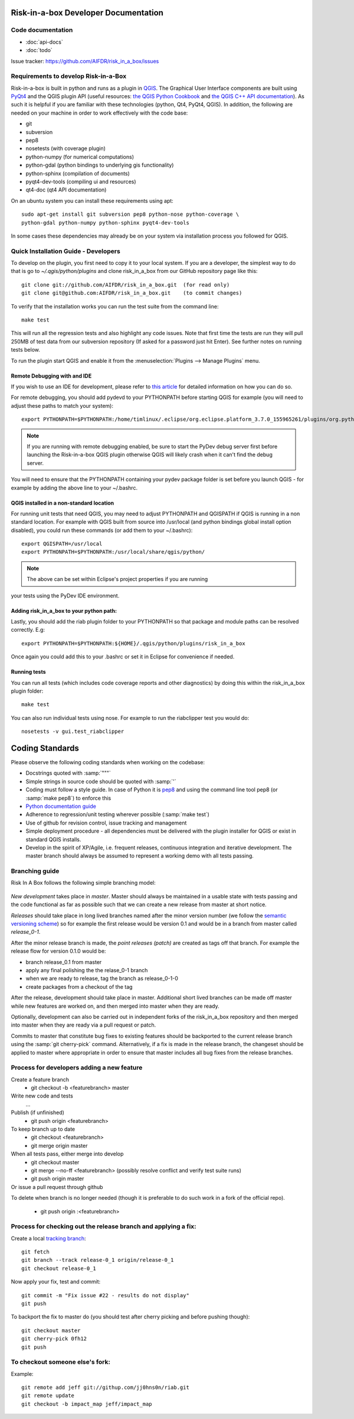 Risk-in-a-box Developer Documentation
=====================================

Code documentation
------------------

* :doc:`api-docs`
* :doc:`todo`

Issue tracker: https://github.com/AIFDR/risk_in_a_box/issues


Requirements to develop Risk-in-a-Box
-------------------------------------

Risk-in-a-box is built in python and runs as a plugin in `QGIS
<http://qgis.org>`_.  The Graphical User Interface components are built using
`PyQt4 <http://www.riverbankcomputing.co.uk/software/pyqt/intro>`_ and the QGIS
plugin API (useful resources: `the QGIS Python Cookbook
<http://qgis.org/pyqgis-cookbook/>`_ and `the QGIS C++ API documentation
<http://qgis.org/api/>`_).  As such it is helpful if you are familiar with these
technologies (python, Qt4, PyQt4, QGIS). In addition, the following are needed
on your machine in order to work effectively with the code base:

* git
* subversion
* pep8
* nosetests (with coverage plugin)
* python-numpy (for numerical computations)
* python-gdal (python bindings to underlying gis functionality)
* python-sphinx (compilation of documents)
* pyqt4-dev-tools (compiling ui and resources)
* qt4-doc (qt4 API documentation)


On an ubuntu system you can install these requirements using apt::

  sudo apt-get install git subversion pep8 python-nose python-coverage \
  python-gdal python-numpy python-sphinx pyqt4-dev-tools


In some cases these dependencies may already be on your system via installation
process you followed for QGIS.

Quick Installation Guide - Developers
-------------------------------------

To develop on the plugin, you first need to copy it to your local system. If
you are a developer, the simplest way to do that is go to
`~/.qgis/python/plugins` and clone risk_in_a_box from our GitHub repository
page like this::

  git clone git://github.com/AIFDR/risk_in_a_box.git  (for read only)
  git clone git@github.com:AIFDR/risk_in_a_box.git    (to commit changes)

To verify that the installation works you can run the test suite from the command line::

  make test

This will run all the regression tests and also highlight any code issues.
Note that first time the tests are run they will pull 250MB of test data from
our subversion repository (If asked for a password just hit Enter). See further 
notes on running tests below.


To run the plugin start QGIS and enable it from the :menuselection:`Plugins --> Manage Plugins`
menu. 

Remote Debugging with and IDE
.............................

If you wish to use an IDE for development, please refer to 
`this article <http://linfiniti.com/2011/12/remote-debugging-qgis-python-plugins-with-pydev/>`_
for detailed information on how you can do so.

For remote debugging, you should add pydevd to your PYTHONPATH before starting QGIS
for example (you will need to adjust these paths to match your system)::

	export PYTHONPATH=$PYTHONPATH:/home/timlinux/.eclipse/org.eclipse.platform_3.7.0_155965261/plugins/org.python.pydev.debug_2.3.0.2011121518/pysrc/

.. note::

   If you are running with remote debugging enabled, be sure to start the
   PyDev debug server first before launching the Risk-in-a-box QGIS plugin
   otherwise QGIS will likely crash when it can't find the debug server.

You will need to ensure that the PYTHONPATH containing your pydev package folder 
is set before you launch QGIS - for example by adding the above line to your ~/.bashrc. 

QGIS installed in a non-standard location
.........................................

For running unit tests that need QGIS, you may need to adjust PYTHONPATH and QGISPATH 
if QGIS is running in a non standard location. For example with QGIS built from source 
into /usr/local (and python bindings global install option disabled), you could run 
these commands (or add them to your ~/.bashrc)::

	export QGISPATH=/usr/local
	export PYTHONPATH=$PYTHONPATH:/usr/local/share/qgis/python/

.. note:: The above can be set within Eclipse's project properties if you are running 
your tests using the PyDev IDE environment.


Adding risk_in_a_box to your python path:
.........................................

Lastly, you should add the riab plugin folder to your PYTHONPATH so that 
package and module paths can be resolved correctly. E.g::

	export PYTHONPATH=$PYTHONPATH:${HOME}/.qgis/python/plugins/risk_in_a_box

Once again you could add this to your .bashrc or set it in Eclipse for convenience 
if needed.

Running tests
.............

You can run all tests (which includes code coverage reports and other 
diagnostics) by doing this within the risk_in_a_box plugin folder::

	make test

You can also run individual tests using nose. For example to run the riabclipper 
test you would do::

	nosetests -v gui.test_riabclipper


Coding Standards
================

Please observe the following coding standards when working on the codebase:

* Docstrings quoted with :samp:`"""`
* Simple strings in source code should be quoted with :samp:`'`
* Coding must follow a style guide. In case of Python it is `pep8 <http://www.python.org/dev/peps/pep-0008>`_ and 
  using the command line tool pep8 (or :samp:`make pep8`) to enforce this
* `Python documentation guide <http://www.python.org/dev/peps/pep-0257>`_
* Adherence to regression/unit testing wherever possible (:samp:`make test`)
* Use of github for revision control, issue tracking and management
* Simple deployment procedure - all dependencies must be delivered with 
  the plugin installer for QGIS or exist in standard QGIS installs.
* Develop in the spirit of XP/Agile, i.e. frequent releases, continuous 
  integration and iterative development. The master branch should always 
  be assumed to represent a working demo with all tests passing.


Branching guide
---------------

Risk In A Box follows the following simple branching model:

.. figure::  ../../release-workflow.png
   :align:   center


*New development* takes place in *master*. Master should always be maintained in a 
usable state with tests passing and the code functional as far as possible such 
that we can create a new release from master at short notice.

*Releases* should take place in long lived branches named after the minor version number 
(we follow the `semantic versioning scheme <http://semver.org/>`_) so for example the first
release would be version 0.1 and would be in a branch from master called *release_0-1*.

After the minor release branch is made, the *point releases (patch)* are created as tags 
off that branch. For example the release flow for version 0.1.0  would be:

* branch release_0.1 from master
* apply any final polishing the the relase_0-1 branch
* when we are ready to release, tag the branch as release_0-1-0
* create packages from a checkout of the tag

After the release, development should take place in master. Additional short lived 
branches can be made off master while new features are worked on, and then merged into 
master when they are ready.

Optionally, development can also be carried out in independent forks of the risk_in_a_box 
repository and then merged into master when they are ready via a pull request or patch.

Commits to master that constitute bug fixes to existing features should be backported to 
the current release branch using the :samp:`git cherry-pick` command. Alternatively, if 
a fix is made in the release branch, the changeset should be applied to master where 
appropriate in order to ensure that master includes all bug fixes from the release branches. 


Process for developers adding a new feature
-------------------------------------------

Create a feature branch
    * git checkout -b <featurebranch> master

Write new code and tests
    ...

Publish (if unfinished)
    * git push origin <featurebranch>

To keep branch up to date
    * git checkout <featurebranch>
    * git merge origin master

When all tests pass, either merge into develop
    * git checkout master
    * git merge --no-ff <featurebranch>
      (possibly resolve conflict and verify test suite runs)
    * git push origin master

Or issue a pull request through github
    ..

To delete when branch is no longer needed (though it is preferable to do 
such work in a fork of the official repo).

    * git push origin :<featurebranch>


Process for checking out the release branch and applying a fix:
---------------------------------------------------------------

Create a local `tracking branch <http://book.git-scm.com/4_tracking_branches.html>`_::

	git fetch
	git branch --track release-0_1 origin/release-0_1
	git checkout release-0_1
	
Now apply your fix, test and commit::

	git commit -m "Fix issue #22 - results do not display"
	git push

To backport the fix to master do (you should test after cherry picking and 
before pushing though)::

	git checkout master
	git cherry-pick 0fh12
	git push

To checkout someone else's fork:
--------------------------------

Example::

	git remote add jeff git://githup.com/jj0hns0n/riab.git
	git remote update
	git checkout -b impact_map jeff/impact_map

